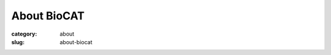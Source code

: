 About BioCAT
##########################################

:category: about
:slug: about-biocat


.. lead::

    **BioCAT's Mission:** To develop and operate state-of-the-art x-ray
    facilities for the study of the structure and dynamics of biological
    systems under non-crystalline conditions similar to their functional
    states in living tissues.

    **Overview:**  The Biophysics Collaborative Access Team (BioCAT) is organized
    as a `National Institutes of Health(NIH) <https://www.nih.gov/>`_
    `Biomedical Technology Resource <http://www.btrportal.org/>`_
    and is funded by the `National Institute of General Biomedical Sciences
    \(NIGMS) <https://www.nigms.nih.gov/>`_. Its primary research tool is a very high
    brightness X-ray beam-line at the `Advanced Photon Source (APS) <https://www.aps.anl.gov/>`_
    at `Argonne National Laborator (ANL) <https://www.anl.gov/>`_. BioCAT is a
    member of `Illinois Institute of Technology's (IIT) <https://www.iit.edu/>`_
    `Center for Synchrotron Radiation Research and Instrumentation (CSSRI)
    <https://web.iit.edu/csrri>`_ and the `Pritzker Institute of Biomedical Science + Engineering <https://web.iit.edu/pritzker-institute/>`_.


.. row::

    .. -------------------------------------------------------------------------
    .. column::
        :width: 3

        .. thumbnail::

            .. image:: {static}/images/facility_thumbnail.jpg
                :class: img-rounded

            .. caption::

                :h3:`Facilities`

            .. button:: More
                :class: primary block
                :target: {filename}/pages/about_facility.rst


    .. -------------------------------------------------------------------------
    .. column::
        :width: 3

        .. thumbnail::

            .. image:: {static}/images/fiber_diffraction.jpg
                :class: img-rounded

            .. caption::

                :h3:`Fiber Diffraction`

            .. button:: More
                :class: primary block
                :target: {filename}/pages/about_fiber.rst


    .. -------------------------------------------------------------------------
    .. column::
        :width: 3

        .. thumbnail::

            .. image:: {static}/images/microbeam.jpg
                :class: img-rounded

            .. caption::

                :h3:`Microbeam Imaging`

            .. button:: More
                :class: primary block
                :target: {filename}/pages/about_microdiffraction_xfm.rst


    .. -------------------------------------------------------------------------
    .. column::
        :width: 3

        .. thumbnail::

            .. image:: {static}/images/saxs_thumbnail.jpg
                :class: img-rounded

            .. caption::

                :h3:`SAXS`

            .. button:: More
                :class: primary block
                :target: {filename}/pages/about_saxs.rst



